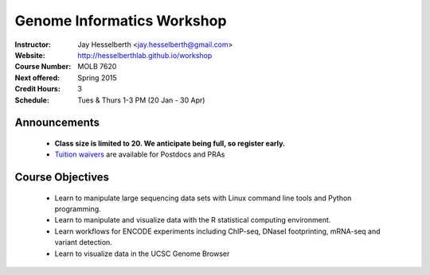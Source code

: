 .. _flyer:

***************************
Genome Informatics Workshop 
***************************

:Instructor: Jay Hesselberth <jay.hesselberth@gmail.com>
:Website: http://hesselberthlab.github.io/workshop
:Course Number: MOLB 7620
:Next offered: Spring 2015
:Credit Hours: 3
:Schedule: Tues & Thurs 1-3 PM (20 Jan - 30 Apr)

Announcements
~~~~~~~~~~~~~

  + **Class size is limited to 20. We anticipate being full, so register
    early.**

  + `Tuition waivers
    <https://www.cu.edu/employee-services/tuition-waiver-benefit-cu-denveranschutz>`_
    are available for Postdocs and PRAs

Course Objectives
~~~~~~~~~~~~~~~~~

  + Learn to manipulate large sequencing data sets with Linux command line
    tools and Python programming.

  + Learn to manipulate and visualize data with the R statistical
    computing environment.

  + Learn workflows for ENCODE experiments including ChIP-seq, DNaseI
    footprinting, mRNA-seq and variant detection.

  + Learn to visualize data in the UCSC Genome Browser

